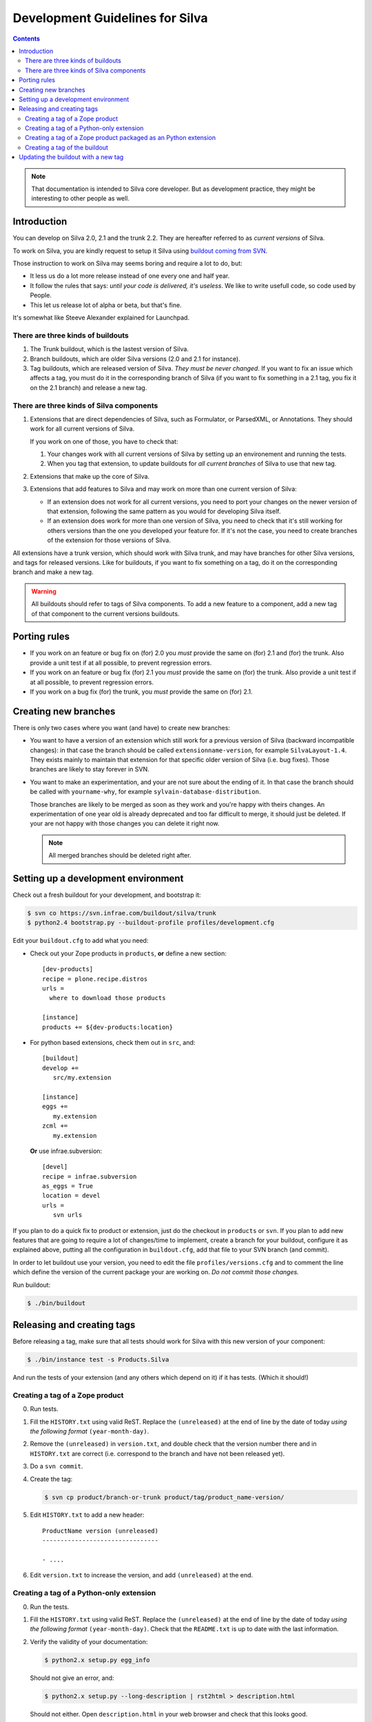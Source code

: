 Development Guidelines for Silva
********************************

.. contents::

.. note:: That documentation is intended to Silva core developer. But
   as development practice, they might be interesting to other people as
   well.

Introduction
============

You can develop on Silva 2.0, 2.1 and the trunk 2.2. They are
hereafter referred to as *current versions* of Silva.

To work on Silva, you are kindly request to setup it Silva using
`buildout coming from SVN <https://svn.infrae.com/buildout/silva/>`_.

Those instruction to work on Silva may seems boring and require a lot
to do, but:

- It less us do a lot more release instead of one every one and half
  year.

- It follow the rules that says: *until your code is delivered, it's
  useless*. We like to write usefull code, so code used by People.

- This let us release lot of alpha or beta, but that's fine.

It's somewhat like Steeve Alexander explained for Launchpad.

There are three kinds of buildouts
----------------------------------

1. The Trunk buildout, which is the lastest version of Silva.

2. Branch buildouts, which are older Silva versions (2.0 and 2.1 for
   instance).

3. Tag buildouts, which are released version of Silva. *They must be
   never changed*. If you want to fix an issue which affects a tag,
   you must do it in the corresponding branch of Silva (if you want to
   fix something in a 2.1 tag, you fix it on the 2.1 branch) and
   release a new tag.

There are three kinds of Silva components
-----------------------------------------

1. Extensions that are direct dependencies of Silva, such as
   Formulator, or ParsedXML, or Annotations. They should work for all
   current versions of Silva.

   If you work on one of those, you have to check that:

   1. Your changes work with all current versions of Silva by
      setting up an environement and running the tests.

   2. When you tag that extension, to update buildouts for *all
      current branches* of Silva to use that new tag.

2. Extensions that make up the core of Silva.

3. Extensions that add features to Silva and may work on more than one
   current version of Silva:

   - If an extension does not work for all current versions, you need
     to port your changes on the newer version of that extension,
     following the same pattern as you would for developing Silva
     itself.

   - If an extension does work for more than one version of Silva, you
     need to check that it's still working for others versions than
     the one you developed your feature for. If it's not the case, you
     need to create branches of the extension for those versions of
     Silva.

All extensions have a trunk version, which should work with Silva
trunk, and may have branches for other Silva versions, and tags for
released versions. Like for buildouts, if you want to fix something on
a tag, do it on the corresponding branch and make a new tag.


.. warning::

   All buildouts  should refer to tags  of Silva components.  To add a
   new feature to a component, add  a new tag of that component to the
   current versions buildouts.


Porting rules
=============

- If you work on an feature or bug fix on (for) 2.0 you *must* provide
  the same on (for) 2.1 and (for) the trunk. Also provide a unit test
  if at all possible, to prevent regression errors.

- If you work on an feature or bug fix (for) 2.1 you *must* provide
  the same on (for) the trunk. Also provide a unit test if at all
  possible, to prevent regression errors.

- If you work on a bug fix (for) the trunk, you *must* provide the
  same on (for) 2.1.


Creating new branches
=====================

There is only two cases where you want (and have) to create new
branches:

- You want to have a version of an extension which still work for a
  previous version of Silva (backward incompatible changes): in that
  case the branch should be called ``extensionname-version``, for
  example ``SilvaLayout-1.4``. They exists mainly to maintain that
  extension for that specific older version of Silva (i.e. bug
  fixes). Those branches are likely to stay forever in SVN.

- You want to make an experimentation, and your are not sure about the
  ending of it. In that case the branch should be called with
  ``yourname-why``, for example ``sylvain-database-distribution``.

  Those branches are likely to be merged as soon as they work and
  you're happy with theirs changes. An experimentation of one year
  old is already deprecated and too far difficult to merge, it should
  just be deleted. If your are not happy with those changes you can
  delete it right now.

  .. note::

     All merged branches should be deleted right after.


Setting up a development environment
====================================

Check out a fresh buildout for your development, and bootstrap it:

.. code-block:: sh

   $ svn co https://svn.infrae.com/buildout/silva/trunk
   $ python2.4 bootstrap.py --buildout-profile profiles/development.cfg

Edit your ``buildout.cfg`` to add what you need:

- Check out your Zope products in ``products``, **or** define a new
  section::

    [dev-products]
    recipe = plone.recipe.distros
    urls =
      where to download those products

    [instance]
    products += ${dev-products:location}

- For python based extensions, check them out in ``src``, and::

    [buildout]
    develop +=
       src/my.extension

    [instance]
    eggs +=
       my.extension
    zcml +=
       my.extension

  **Or** use infrae.subversion::

    [devel]
    recipe = infrae.subversion
    as_eggs = True
    location = devel
    urls =
       svn urls


If you plan to do a quick fix to product or extension, just do the
checkout in ``products`` or ``svn``. If you plan to add new features
that are going to require a lot of changes/time to implement, create a
branch for your buildout, configure it as explained above, putting all
the configuration in ``buildout.cfg``, add that file to your SVN
branch (and commit).

In order to let buildout use your version, you need to edit the file
``profiles/versions.cfg`` and to comment the line which define the
version of the current package your are working on. *Do not commit
those changes.*

Run buildout:

.. code-block:: sh

   $ ./bin/buildout



Releasing and creating tags
===========================

Before releasing a tag, make sure that all tests should work for Silva
with this new version of your component:

.. code-block:: sh

   $ ./bin/instance test -s Products.Silva

And run the tests of your extension (and any others which depend on
it) if it has tests. (Which it should!)


.. _tag-zope-product:

Creating a tag of a Zope product
--------------------------------

0. Run tests.

1. Fill the ``HISTORY.txt`` using valid ReST. Replace the
   ``(unreleased)`` at the end of line by the date of today *using the
   following format* ``(year-month-day)``.

2. Remove the ``(unreleased)`` in ``version.txt``, and double check
   that the version number there and in ``HISTORY.txt`` are correct
   (i.e. correspond to the branch and have not been released yet).

3. Do a ``svn commit``.

4. Create the tag:

   .. code-block:: sh

      $ svn cp product/branch-or-trunk product/tag/product_name-version/

5. Edit ``HISTORY.txt`` to add a new header::

      ProductName version (unreleased)
      --------------------------------

      - ....

6. Edit ``version.txt`` to increase the version, and add
   ``(unreleased)`` at the end.


Creating a tag of a Python-only extension
-----------------------------------------

0. Run the tests.

1. Fill the ``HISTORY.txt`` using valid ReST. Replace the
   ``(unreleased)`` at the end of line by the date of today *using the
   following format* ``(year-month-day)``. Check that the
   ``README.txt`` is up to date with the last information.

2. Verify the validity of your documentation:

   .. code-block:: sh

      $ python2.x setup.py egg_info

   Should not give an error, and:

   .. code-block:: sh

      $ python2.x setup.py --long-description | rst2html > description.html

   Should not either. Open ``description.html`` in your web browser
   and check that this looks good.

3. Do a ``svn commit``.

4. Create the tag:

   .. code-block:: sh

      $ svn cp extension/branch-or-trunk extension/tag/extension_name-version

5. Do a new check-out of your tag:

   .. code-block:: sh

      $ svn co extension/tag/extension_name-version release
      $ cd release

6. In that checkout, edit ``setup.py`` and remove the dev marker from
   the version.

7. Commit those changes (this is the *one* exception to the rule that
   you should never check in anything on a tag.):

   .. code-block:: sh

      $ svn commit -m "Remove dev marker."

8. Upload your egg on http://infrae.com/download:

   Open up your ~/.pypirc file and make sure it has an entry for infrae.com

   .. code-block:: sh

      [distutils]
      index-servers = pypi
                      infrae
      [pypi]
      username = user
      password = password
                
      [infrae]
      username = user
      password = password
      repository = http://infrae.com/download
      realm = Zope


   Next, run the update

   .. code-block:: sh

      $ python2.x setup.py register sdist upload -r infrae

9. Go back to your trunk or branch checkout:

   .. code-block:: sh

      $ cd ..
      $ rm -rf release

10. Update the version in ``setup.py``.

11. Update ``docs/HISTORY.txt`` to add a new header for that version::

      ProductName version (unreleased)
      --------------------------------

      - ....

12. Commit thoses changes: ``svn commit``


Creating a tag of a Zope product packaged as an Python extension
----------------------------------------------------------------

0. Run tests.

1. Create a tag of the Zope product like described before
   (see :ref:`tag-zope-product`).

2. Verify the validity of your documentation:

   .. code-block:: sh

      $ python2.4 setup.py egg_info

   should not give an error, and neither should:

   .. code-block:: sh

      $ python2.4 setup.py --long-description | rst2html > description.html

   Open ``description.html`` in your web browser and check this looks
   good.

3. Do a ``svn commit``.

4. Create the tag:

   .. code-block:: sh

      $ svn cp extension/branch-or-trunk extension/tag/extension_name-version

5. Do a new check-out of your tag:

   .. code-block:: sh

      $ svn co extension/tag/extension_name-version release
      $ cd release

6. In that checkout, edit ``setup.py`` and remove the dev marker from
   the version.

7. In the ``Products`` sub-folder, edit the ``svn:externals``
   properties to use the Zope product you tagged:

   .. code-block:: sh

      $ svn propedit svn:externals Products

8. Update to be sure to have the code of the tag:

   .. code-block:: sh

      $ svn up

9. Commit those changes (this is the *one* exception to the rule that
   you should never check in anything on a tag.):

   .. code-block:: sh

      $ svn commit -m "Remove dev marker."

10. Upload your egg on https://dist.infrae.com:

   .. code-block:: sh

      $ python2.4 setup.py register sdist upload -r https://www.infrae.com/download

11. Go back to your trunk or branch checkout:

    .. code-block:: sh

      $ cd ..
      $ rm -rf release

12. Update the version in ``setup.py``.

13. Commit thoses changes: ``svn commit``


Creating a tag of the buildout
------------------------------

Trunk and branches should always use tag version/release, so doing a
new release is easy:

.. code-block:: sh

   $ svn cp branch-or-trunk tag/Silva-version


Updating the buildout with a new tag
====================================

You have to either:

- Edit ``profiles/base.cfg`` to refer to the tag you made for Zope
  based products.

- Edit ``profiles/versions.cfg`` and update the versions of the
  components you want to use. You must add and fix any new
  dependencies which have been added by your new tag.

And: ``svn commit``.
